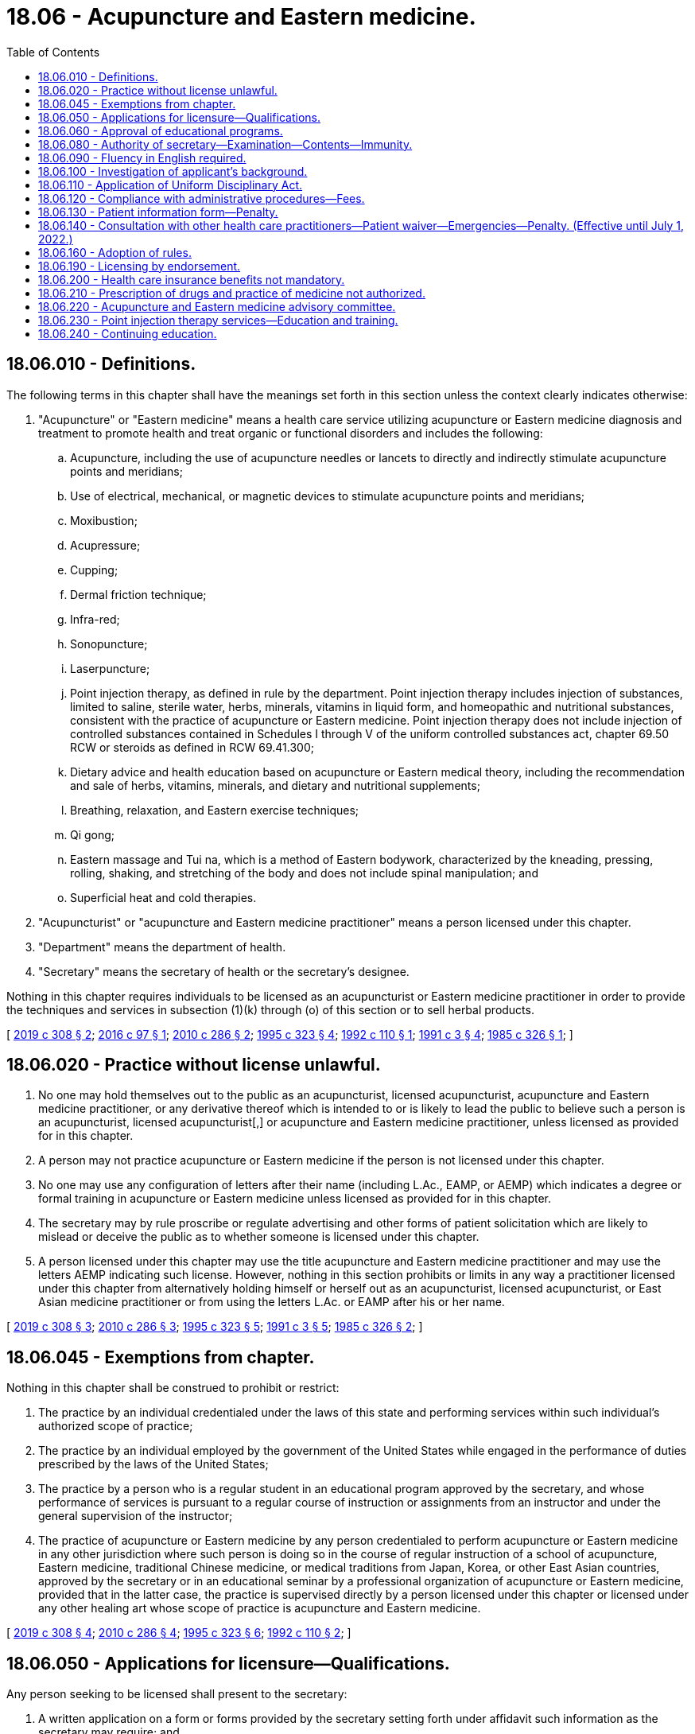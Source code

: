 = 18.06 - Acupuncture and Eastern medicine.
:toc:

== 18.06.010 - Definitions.
The following terms in this chapter shall have the meanings set forth in this section unless the context clearly indicates otherwise:

. "Acupuncture" or "Eastern medicine" means a health care service utilizing acupuncture or Eastern medicine diagnosis and treatment to promote health and treat organic or functional disorders and includes the following:

.. Acupuncture, including the use of acupuncture needles or lancets to directly and indirectly stimulate acupuncture points and meridians;

.. Use of electrical, mechanical, or magnetic devices to stimulate acupuncture points and meridians;

.. Moxibustion;

.. Acupressure;

.. Cupping;

.. Dermal friction technique;

.. Infra-red;

.. Sonopuncture;

.. Laserpuncture;

.. Point injection therapy, as defined in rule by the department. Point injection therapy includes injection of substances, limited to saline, sterile water, herbs, minerals, vitamins in liquid form, and homeopathic and nutritional substances, consistent with the practice of acupuncture or Eastern medicine. Point injection therapy does not include injection of controlled substances contained in Schedules I through V of the uniform controlled substances act, chapter 69.50 RCW or steroids as defined in RCW 69.41.300;

.. Dietary advice and health education based on acupuncture or Eastern medical theory, including the recommendation and sale of herbs, vitamins, minerals, and dietary and nutritional supplements;

.. Breathing, relaxation, and Eastern exercise techniques;

.. Qi gong;

.. Eastern massage and Tui na, which is a method of Eastern bodywork, characterized by the kneading, pressing, rolling, shaking, and stretching of the body and does not include spinal manipulation; and

.. Superficial heat and cold therapies.

. "Acupuncturist" or "acupuncture and Eastern medicine practitioner" means a person licensed under this chapter.

. "Department" means the department of health.

. "Secretary" means the secretary of health or the secretary's designee.

Nothing in this chapter requires individuals to be licensed as an acupuncturist or Eastern medicine practitioner in order to provide the techniques and services in subsection (1)(k) through (o) of this section or to sell herbal products.

[ http://lawfilesext.leg.wa.gov/biennium/2019-20/Pdf/Bills/Session%20Laws/House/1865-S.SL.pdf?cite=2019%20c%20308%20§%202[2019 c 308 § 2]; http://lawfilesext.leg.wa.gov/biennium/2015-16/Pdf/Bills/Session%20Laws/House/2448-S.SL.pdf?cite=2016%20c%2097%20§%201[2016 c 97 § 1]; http://lawfilesext.leg.wa.gov/biennium/2009-10/Pdf/Bills/Session%20Laws/Senate/6280-S.SL.pdf?cite=2010%20c%20286%20§%202[2010 c 286 § 2]; http://lawfilesext.leg.wa.gov/biennium/1995-96/Pdf/Bills/Session%20Laws/House/1398-S.SL.pdf?cite=1995%20c%20323%20§%204[1995 c 323 § 4]; http://lawfilesext.leg.wa.gov/biennium/1991-92/Pdf/Bills/Session%20Laws/House/1392-S.SL.pdf?cite=1992%20c%20110%20§%201[1992 c 110 § 1]; http://lawfilesext.leg.wa.gov/biennium/1991-92/Pdf/Bills/Session%20Laws/House/1115.SL.pdf?cite=1991%20c%203%20§%204[1991 c 3 § 4]; http://leg.wa.gov/CodeReviser/documents/sessionlaw/1985c326.pdf?cite=1985%20c%20326%20§%201[1985 c 326 § 1]; ]

== 18.06.020 - Practice without license unlawful.
. No one may hold themselves out to the public as an acupuncturist, licensed acupuncturist, acupuncture and Eastern medicine practitioner, or any derivative thereof which is intended to or is likely to lead the public to believe such a person is an acupuncturist, licensed acupuncturist[,] or acupuncture and Eastern medicine practitioner, unless licensed as provided for in this chapter.

. A person may not practice acupuncture or Eastern medicine if the person is not licensed under this chapter.

. No one may use any configuration of letters after their name (including L.Ac., EAMP, or AEMP) which indicates a degree or formal training in acupuncture or Eastern medicine unless licensed as provided for in this chapter.

. The secretary may by rule proscribe or regulate advertising and other forms of patient solicitation which are likely to mislead or deceive the public as to whether someone is licensed under this chapter.

. A person licensed under this chapter may use the title acupuncture and Eastern medicine practitioner and may use the letters AEMP indicating such license. However, nothing in this section prohibits or limits in any way a practitioner licensed under this chapter from alternatively holding himself or herself out as an acupuncturist, licensed acupuncturist, or East Asian medicine practitioner or from using the letters L.Ac. or EAMP after his or her name.

[ http://lawfilesext.leg.wa.gov/biennium/2019-20/Pdf/Bills/Session%20Laws/House/1865-S.SL.pdf?cite=2019%20c%20308%20§%203[2019 c 308 § 3]; http://lawfilesext.leg.wa.gov/biennium/2009-10/Pdf/Bills/Session%20Laws/Senate/6280-S.SL.pdf?cite=2010%20c%20286%20§%203[2010 c 286 § 3]; http://lawfilesext.leg.wa.gov/biennium/1995-96/Pdf/Bills/Session%20Laws/House/1398-S.SL.pdf?cite=1995%20c%20323%20§%205[1995 c 323 § 5]; http://lawfilesext.leg.wa.gov/biennium/1991-92/Pdf/Bills/Session%20Laws/House/1115.SL.pdf?cite=1991%20c%203%20§%205[1991 c 3 § 5]; http://leg.wa.gov/CodeReviser/documents/sessionlaw/1985c326.pdf?cite=1985%20c%20326%20§%202[1985 c 326 § 2]; ]

== 18.06.045 - Exemptions from chapter.
Nothing in this chapter shall be construed to prohibit or restrict:

. The practice by an individual credentialed under the laws of this state and performing services within such individual's authorized scope of practice;

. The practice by an individual employed by the government of the United States while engaged in the performance of duties prescribed by the laws of the United States;

. The practice by a person who is a regular student in an educational program approved by the secretary, and whose performance of services is pursuant to a regular course of instruction or assignments from an instructor and under the general supervision of the instructor;

. The practice of acupuncture or Eastern medicine by any person credentialed to perform acupuncture or Eastern medicine in any other jurisdiction where such person is doing so in the course of regular instruction of a school of acupuncture, Eastern medicine, traditional Chinese medicine, or medical traditions from Japan, Korea, or other East Asian countries, approved by the secretary or in an educational seminar by a professional organization of acupuncture or Eastern medicine, provided that in the latter case, the practice is supervised directly by a person licensed under this chapter or licensed under any other healing art whose scope of practice is acupuncture and Eastern medicine.

[ http://lawfilesext.leg.wa.gov/biennium/2019-20/Pdf/Bills/Session%20Laws/House/1865-S.SL.pdf?cite=2019%20c%20308%20§%204[2019 c 308 § 4]; http://lawfilesext.leg.wa.gov/biennium/2009-10/Pdf/Bills/Session%20Laws/Senate/6280-S.SL.pdf?cite=2010%20c%20286%20§%204[2010 c 286 § 4]; http://lawfilesext.leg.wa.gov/biennium/1995-96/Pdf/Bills/Session%20Laws/House/1398-S.SL.pdf?cite=1995%20c%20323%20§%206[1995 c 323 § 6]; http://lawfilesext.leg.wa.gov/biennium/1991-92/Pdf/Bills/Session%20Laws/House/1392-S.SL.pdf?cite=1992%20c%20110%20§%202[1992 c 110 § 2]; ]

== 18.06.050 - Applications for licensure—Qualifications.
Any person seeking to be licensed shall present to the secretary:

. A written application on a form or forms provided by the secretary setting forth under affidavit such information as the secretary may require; and

. Proof that the candidate has:

.. Successfully completed a course, approved by the secretary, of didactic training in basic sciences and acupuncture and Eastern medicine over a minimum period of two academic years. The training shall include such subjects as anatomy, physiology, microbiology, biochemistry, pathology, hygiene, and a survey of western clinical sciences. The basic science classes must be equivalent to those offered at the collegiate level. However, if the applicant is a licensed chiropractor under chapter 18.25 RCW or a naturopath licensed under chapter 18.36A RCW, the requirements of this subsection relating to basic sciences may be reduced by up to one year depending upon the extent of the candidate's qualifications as determined under rules adopted by the secretary;

.. Successfully completed five hundred hours of clinical training in acupuncture or Eastern medicine that is approved by the secretary.

[ http://lawfilesext.leg.wa.gov/biennium/2019-20/Pdf/Bills/Session%20Laws/House/1865-S.SL.pdf?cite=2019%20c%20308%20§%205[2019 c 308 § 5]; http://lawfilesext.leg.wa.gov/biennium/2009-10/Pdf/Bills/Session%20Laws/Senate/6280-S.SL.pdf?cite=2010%20c%20286%20§%205[2010 c 286 § 5]; http://lawfilesext.leg.wa.gov/biennium/2003-04/Pdf/Bills/Session%20Laws/Senate/6554-S.SL.pdf?cite=2004%20c%20262%20§%202[2004 c 262 § 2]; http://lawfilesext.leg.wa.gov/biennium/1991-92/Pdf/Bills/Session%20Laws/House/1115.SL.pdf?cite=1991%20c%203%20§%207[1991 c 3 § 7]; http://leg.wa.gov/CodeReviser/documents/sessionlaw/1987c447.pdf?cite=1987%20c%20447%20§%2015[1987 c 447 § 15]; http://leg.wa.gov/CodeReviser/documents/sessionlaw/1985c326.pdf?cite=1985%20c%20326%20§%205[1985 c 326 § 5]; ]

== 18.06.060 - Approval of educational programs.
The department shall consider for approval any school or program that meets the requirements outlined in this chapter and provides the training required under RCW 18.06.050. Clinical and didactic training may be approved as separate programs or as a joint program. The process for approval shall be established by the secretary by rule.

[ http://lawfilesext.leg.wa.gov/biennium/2019-20/Pdf/Bills/Session%20Laws/House/1865-S.SL.pdf?cite=2019%20c%20308%20§%206[2019 c 308 § 6]; http://lawfilesext.leg.wa.gov/biennium/1991-92/Pdf/Bills/Session%20Laws/House/1115.SL.pdf?cite=1991%20c%203%20§%208[1991 c 3 § 8]; http://leg.wa.gov/CodeReviser/documents/sessionlaw/1985c326.pdf?cite=1985%20c%20326%20§%206[1985 c 326 § 6]; ]

== 18.06.080 - Authority of secretary—Examination—Contents—Immunity.
. The secretary is hereby authorized and empowered to execute the provisions of this chapter and shall offer examinations in order to become a licensed acupuncturist or acupuncture and Eastern medicine practitioner at least twice a year at such times and places as the secretary may select. The examination shall be a written examination and may include a practical examination.

. The secretary shall approve a licensure examination in the subjects that the secretary determines are within the scope of and commensurate with the work performed by an acupuncturist or acupuncture and Eastern medicine practitioner and shall include but not necessarily be limited to anatomy, physiology, microbiology, biochemistry, pathology, hygiene, acupuncture, and Eastern medicine. All application papers shall be deposited with the secretary and there retained for at least one year, when they may be destroyed.

. If the examination is successfully passed, the secretary shall confer on such candidate the title of acupuncturist or acupuncture and Eastern medicine practitioner.

[ http://lawfilesext.leg.wa.gov/biennium/2019-20/Pdf/Bills/Session%20Laws/House/1865-S.SL.pdf?cite=2019%20c%20308%20§%207[2019 c 308 § 7]; http://lawfilesext.leg.wa.gov/biennium/2009-10/Pdf/Bills/Session%20Laws/Senate/6280-S.SL.pdf?cite=2010%20c%20286%20§%206[2010 c 286 § 6]; http://lawfilesext.leg.wa.gov/biennium/2009-10/Pdf/Bills/Session%20Laws/Senate/5995.SL.pdf?cite=2009%20c%20560%20§%202[2009 c 560 § 2]; http://lawfilesext.leg.wa.gov/biennium/1995-96/Pdf/Bills/Session%20Laws/House/1398-S.SL.pdf?cite=1995%20c%20323%20§%207[1995 c 323 § 7]; http://lawfilesext.leg.wa.gov/biennium/1993-94/Pdf/Bills/Session%20Laws/House/2676-S.SL.pdf?cite=1994%20sp.s.%20c%209%20§%20502[1994 sp.s. c 9 § 502]; http://lawfilesext.leg.wa.gov/biennium/1991-92/Pdf/Bills/Session%20Laws/House/1392-S.SL.pdf?cite=1992%20c%20110%20§%203[1992 c 110 § 3]; http://lawfilesext.leg.wa.gov/biennium/1991-92/Pdf/Bills/Session%20Laws/House/1115.SL.pdf?cite=1991%20c%203%20§%2010[1991 c 3 § 10]; http://leg.wa.gov/CodeReviser/documents/sessionlaw/1985c326.pdf?cite=1985%20c%20326%20§%208[1985 c 326 § 8]; ]

== 18.06.090 - Fluency in English required.
Before licensure, each applicant shall demonstrate sufficient fluency in reading, speaking, and understanding the English language to enable the applicant to communicate with other health care providers and patients concerning health care problems and treatment.

[ http://lawfilesext.leg.wa.gov/biennium/1995-96/Pdf/Bills/Session%20Laws/House/1398-S.SL.pdf?cite=1995%20c%20323%20§%208[1995 c 323 § 8]; http://leg.wa.gov/CodeReviser/documents/sessionlaw/1985c326.pdf?cite=1985%20c%20326%20§%209[1985 c 326 § 9]; ]

== 18.06.100 - Investigation of applicant's background.
Each applicant shall, as part of his or her application, furnish written consent to an investigation of his or her personal background, professional training, and experience by the department or any person acting on its behalf.

[ http://leg.wa.gov/CodeReviser/documents/sessionlaw/1985c326.pdf?cite=1985%20c%20326%20§%2010[1985 c 326 § 10]; ]

== 18.06.110 - Application of Uniform Disciplinary Act.
The Uniform Disciplinary Act, chapter 18.130 RCW, governs uncertified practice, the issuance and denial of licenses, and the disciplining of license holders under this chapter. The secretary shall be the disciplining authority under this chapter.

[ http://lawfilesext.leg.wa.gov/biennium/1995-96/Pdf/Bills/Session%20Laws/House/1398-S.SL.pdf?cite=1995%20c%20323%20§%209[1995 c 323 § 9]; http://lawfilesext.leg.wa.gov/biennium/1991-92/Pdf/Bills/Session%20Laws/House/1115.SL.pdf?cite=1991%20c%203%20§%2011[1991 c 3 § 11]; http://leg.wa.gov/CodeReviser/documents/sessionlaw/1987c150.pdf?cite=1987%20c%20150%20§%209[1987 c 150 § 9]; http://leg.wa.gov/CodeReviser/documents/sessionlaw/1985c326.pdf?cite=1985%20c%20326%20§%2011[1985 c 326 § 11]; ]

== 18.06.120 - Compliance with administrative procedures—Fees.
. Every person licensed under this chapter shall comply with the administrative procedures and administrative requirements for registration and renewal set by the secretary under RCW 43.70.250 and 43.70.280.

. All fees collected under this section and *RCW 18.06.070 shall be credited to the health professions account as required under RCW 43.70.320.

[ http://lawfilesext.leg.wa.gov/biennium/2009-10/Pdf/Bills/Session%20Laws/Senate/6280-S.SL.pdf?cite=2010%20c%20286%20§%207[2010 c 286 § 7]; http://lawfilesext.leg.wa.gov/biennium/1995-96/Pdf/Bills/Session%20Laws/House/2151-S.SL.pdf?cite=1996%20c%20191%20§%203[1996 c 191 § 3]; http://lawfilesext.leg.wa.gov/biennium/1995-96/Pdf/Bills/Session%20Laws/House/1398-S.SL.pdf?cite=1995%20c%20323%20§%2010[1995 c 323 § 10]; http://lawfilesext.leg.wa.gov/biennium/1991-92/Pdf/Bills/Session%20Laws/House/1392-S.SL.pdf?cite=1992%20c%20110%20§%204[1992 c 110 § 4]; http://lawfilesext.leg.wa.gov/biennium/1991-92/Pdf/Bills/Session%20Laws/House/1115.SL.pdf?cite=1991%20c%203%20§%2012[1991 c 3 § 12]; http://leg.wa.gov/CodeReviser/documents/sessionlaw/1985c326.pdf?cite=1985%20c%20326%20§%2012[1985 c 326 § 12]; ]

== 18.06.130 - Patient information form—Penalty.
. The secretary shall develop a form to be used by a person licensed under this chapter to inform the patient of the scope of practice and qualifications of an acupuncturist or acupuncture and Eastern medicine practitioner. All license holders shall bring the form to the attention of the patients in whatever manner the secretary, by rule, provides.

. A person violating this section is guilty of a misdemeanor.

[ http://lawfilesext.leg.wa.gov/biennium/2019-20/Pdf/Bills/Session%20Laws/House/1865-S.SL.pdf?cite=2019%20c%20308%20§%208[2019 c 308 § 8]; http://lawfilesext.leg.wa.gov/biennium/2009-10/Pdf/Bills/Session%20Laws/Senate/6280-S.SL.pdf?cite=2010%20c%20286%20§%208[2010 c 286 § 8]; http://lawfilesext.leg.wa.gov/biennium/2003-04/Pdf/Bills/Session%20Laws/Senate/5758.SL.pdf?cite=2003%20c%2053%20§%20121[2003 c 53 § 121]; http://lawfilesext.leg.wa.gov/biennium/1995-96/Pdf/Bills/Session%20Laws/House/1398-S.SL.pdf?cite=1995%20c%20323%20§%2011[1995 c 323 § 11]; http://lawfilesext.leg.wa.gov/biennium/1991-92/Pdf/Bills/Session%20Laws/House/1115.SL.pdf?cite=1991%20c%203%20§%2013[1991 c 3 § 13]; http://leg.wa.gov/CodeReviser/documents/sessionlaw/1985c326.pdf?cite=1985%20c%20326%20§%2013[1985 c 326 § 13]; ]

== 18.06.140 - Consultation with other health care practitioners—Patient waiver—Emergencies—Penalty. (Effective until July 1, 2022.)
. When a person licensed under this chapter sees patients with potentially serious disorders such as cardiac conditions, acute abdominal symptoms, and such other conditions, the practitioner shall immediately request a consultation or recent written diagnosis from a primary health care provider licensed under chapter 18.71, 18.57, 18.57A, 18.36A, or 18.71A RCW or RCW 18.79.050. In the event that the patient with the disorder refuses to authorize such consultation or provide a recent diagnosis from such primary health care provider, acupuncture or Eastern medicine treatments may only be continued after the patient signs a written waiver acknowledging the risks associated with the failure to pursue treatment from a primary health care provider. The waiver must also include: (a) An explanation of an acupuncturist's or acupuncture and Eastern medicine practitioner's scope of practice, including the services and techniques acupuncturists or acupuncture and Eastern medicine practitioners are authorized to provide and (b) a statement that the services and techniques that an acupuncturist or acupuncture and Eastern medicine practitioner is authorized to provide will not resolve the patient's underlying potentially serious disorder. The requirements of the waiver shall be established by the secretary in rule.

. In an emergency, a person licensed under this chapter shall: (a) Initiate the emergency medical system by calling 911; (b) request an ambulance; and (c) provide patient support until emergency response arrives.

. A person violating this section is guilty of a misdemeanor.

[ http://lawfilesext.leg.wa.gov/biennium/2019-20/Pdf/Bills/Session%20Laws/House/1865-S.SL.pdf?cite=2019%20c%20308%20§%209[2019 c 308 § 9]; http://lawfilesext.leg.wa.gov/biennium/2015-16/Pdf/Bills/Session%20Laws/House/1045-S.SL.pdf?cite=2015%20c%2060%20§%202[2015 c 60 § 2]; http://lawfilesext.leg.wa.gov/biennium/2009-10/Pdf/Bills/Session%20Laws/Senate/6280-S.SL.pdf?cite=2010%20c%20286%20§%209[2010 c 286 § 9]; http://lawfilesext.leg.wa.gov/biennium/2003-04/Pdf/Bills/Session%20Laws/Senate/5758.SL.pdf?cite=2003%20c%2053%20§%20122[2003 c 53 § 122]; http://lawfilesext.leg.wa.gov/biennium/1995-96/Pdf/Bills/Session%20Laws/House/1398-S.SL.pdf?cite=1995%20c%20323%20§%2012[1995 c 323 § 12]; http://lawfilesext.leg.wa.gov/biennium/1991-92/Pdf/Bills/Session%20Laws/House/1115.SL.pdf?cite=1991%20c%203%20§%2014[1991 c 3 § 14]; http://leg.wa.gov/CodeReviser/documents/sessionlaw/1985c326.pdf?cite=1985%20c%20326%20§%2014[1985 c 326 § 14]; ]

== 18.06.160 - Adoption of rules.
The secretary shall adopt rules in the manner provided by chapter 34.05 RCW as are necessary to carry out the purposes of this chapter.

[ http://lawfilesext.leg.wa.gov/biennium/1991-92/Pdf/Bills/Session%20Laws/House/1115.SL.pdf?cite=1991%20c%203%20§%2015[1991 c 3 § 15]; http://leg.wa.gov/CodeReviser/documents/sessionlaw/1985c326.pdf?cite=1985%20c%20326%20§%2016[1985 c 326 § 16]; ]

== 18.06.190 - Licensing by endorsement.
The secretary may license a person without examination if such person is credentialed as an acupuncturist or acupuncture and Eastern medicine practitioner, or equivalent, in another jurisdiction if, in the secretary's judgment, the requirements of that jurisdiction are equivalent to or greater than those of Washington state.

[ http://lawfilesext.leg.wa.gov/biennium/2019-20/Pdf/Bills/Session%20Laws/House/1865-S.SL.pdf?cite=2019%20c%20308%20§%2010[2019 c 308 § 10]; http://lawfilesext.leg.wa.gov/biennium/2009-10/Pdf/Bills/Session%20Laws/Senate/6280-S.SL.pdf?cite=2010%20c%20286%20§%2010[2010 c 286 § 10]; http://lawfilesext.leg.wa.gov/biennium/1995-96/Pdf/Bills/Session%20Laws/House/1398-S.SL.pdf?cite=1995%20c%20323%20§%2013[1995 c 323 § 13]; http://lawfilesext.leg.wa.gov/biennium/1991-92/Pdf/Bills/Session%20Laws/House/1115.SL.pdf?cite=1991%20c%203%20§%2018[1991 c 3 § 18]; http://leg.wa.gov/CodeReviser/documents/sessionlaw/1985c326.pdf?cite=1985%20c%20326%20§%2019[1985 c 326 § 19]; ]

== 18.06.200 - Health care insurance benefits not mandatory.
Nothing in this chapter may be construed to require that individual or group policies or contracts of an insurance carrier, health care service contractor, or health maintenance organization provide benefits or coverage for services and supplies provided by a person licensed under this chapter.

[ http://lawfilesext.leg.wa.gov/biennium/1995-96/Pdf/Bills/Session%20Laws/House/1398-S.SL.pdf?cite=1995%20c%20323%20§%2014[1995 c 323 § 14]; http://leg.wa.gov/CodeReviser/documents/sessionlaw/1985c326.pdf?cite=1985%20c%20326%20§%2020[1985 c 326 § 20]; ]

== 18.06.210 - Prescription of drugs and practice of medicine not authorized.
This chapter shall not be construed as permitting the administration or prescription of drugs or in any way infringing upon the practice of medicine and surgery as defined in chapter 18.71 or 18.57 RCW, except as authorized in this chapter.

[ http://leg.wa.gov/CodeReviser/documents/sessionlaw/1985c326.pdf?cite=1985%20c%20326%20§%2021[1985 c 326 § 21]; ]

== 18.06.220 - Acupuncture and Eastern medicine advisory committee.
The Washington state acupuncture and Eastern medicine advisory committee is established.

. The committee consists of five members, each of whom must be a resident of the state of Washington. Four committee members must be acupuncturists or acupuncture and Eastern medicine practitioners licensed under this chapter who have not less than five years' experience in the practice of acupuncture and Eastern medicine and who have been actively engaged in practice within two years of appointment. The fifth committee member must be appointed from the public at large and must have an interest in the rights of consumers of health services.

. The secretary shall appoint the committee members. Committee members serve at the pleasure of the secretary. The secretary may appoint members of the initial committee to staggered terms of one to three years, and thereafter all terms are for three years. No member may serve more than two consecutive full terms.

. The committee shall meet as necessary, but no less often than once per year. The committee shall elect a chair and a vice chair. A majority of the members currently serving constitutes a quorum.

. The committee shall advise and make recommendations to the secretary on standards for the practice of acupuncture and Eastern medicine.

. Committee members must be compensated in accordance with RCW 43.03.240, including travel expenses in carrying out his or her authorized duties in accordance with RCW 43.03.050 and 43.03.060.

. Committee members are immune from suit in an action, civil or criminal, based on the department's disciplinary proceedings or other official acts performed in good faith.

[ http://lawfilesext.leg.wa.gov/biennium/2019-20/Pdf/Bills/Session%20Laws/House/1865-S.SL.pdf?cite=2019%20c%20308%20§%2011[2019 c 308 § 11]; http://lawfilesext.leg.wa.gov/biennium/2015-16/Pdf/Bills/Session%20Laws/House/1045-S.SL.pdf?cite=2015%20c%2060%20§%201[2015 c 60 § 1]; ]

== 18.06.230 - Point injection therapy services—Education and training.
. Prior to providing point injection therapy services, an acupuncturist or acupuncture and Eastern medicine practitioner must obtain the education and training necessary to provide the service.

. Any acupuncturist or acupuncture and Eastern medicine practitioner performing point injection therapy prior to June 9, 2016, must be able to demonstrate, upon request of the department of health, successful completion of education and training in point injection therapy.

[ http://lawfilesext.leg.wa.gov/biennium/2019-20/Pdf/Bills/Session%20Laws/House/1865-S.SL.pdf?cite=2019%20c%20308%20§%2012[2019 c 308 § 12]; http://lawfilesext.leg.wa.gov/biennium/2015-16/Pdf/Bills/Session%20Laws/House/2448-S.SL.pdf?cite=2016%20c%2097%20§%204[2016 c 97 § 4]; ]

== 18.06.240 - Continuing education.
The department shall adopt a rule requiring completion of continuing education for acupuncturists as a condition of license renewal.

[ http://lawfilesext.leg.wa.gov/biennium/2019-20/Pdf/Bills/Session%20Laws/House/1865-S.SL.pdf?cite=2019%20c%20308%20§%2013[2019 c 308 § 13]; ]

